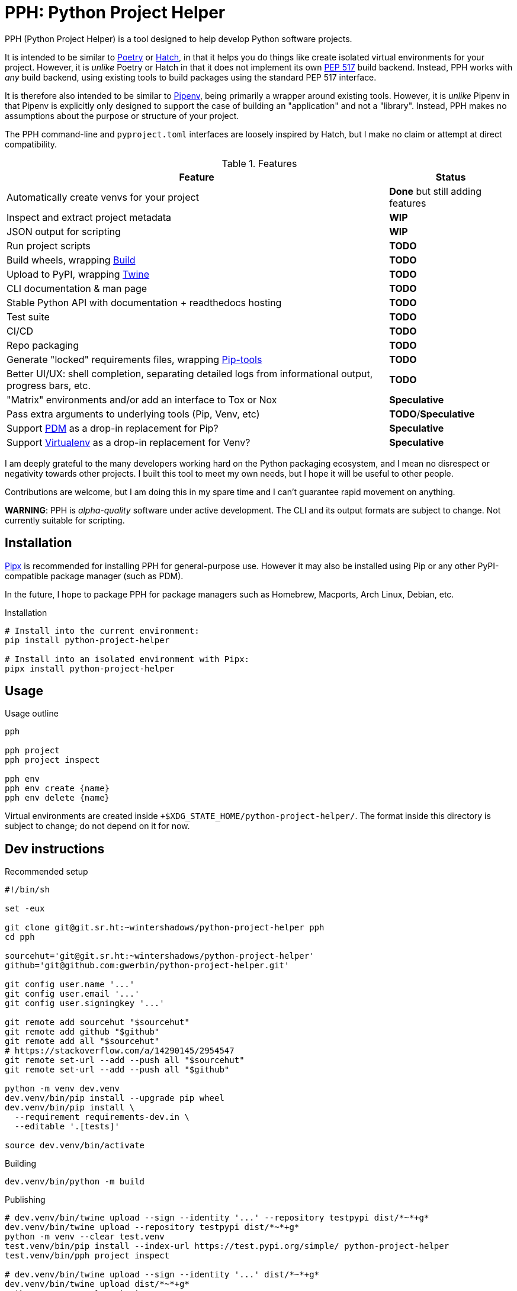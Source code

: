 = PPH: Python Project Helper

PPH (Python Project Helper) is a tool designed to help develop Python software projects.

It is intended to be similar to https://python-poetry.org/[Poetry] or https://hatch.pypa.io/[Hatch], in that it helps you do things like create isolated virtual environments for your project. However, it is _unlike_ Poetry or Hatch in that it does not implement its own https://peps.python.org/pep-0517/[PEP 517] build backend. Instead, PPH works with _any_ build backend, using existing tools to build packages using the standard PEP 517 interface.

It is therefore also intended to be similar to https://pipenv.pypa.io/[Pipenv], being primarily a wrapper around existing tools. However, it is _unlike_ Pipenv in that Pipenv is explicitly only designed to support the case of building an "application" and not a "library". Instead, PPH makes no assumptions about the purpose or structure of your project.

The PPH command-line and `pyproject.toml` interfaces are loosely inspired by Hatch, but I make no claim or attempt at direct compatibility.

.Features
[%autowidth]
|===
|Feature |Status

|Automatically create venvs for your project |*Done* but still adding features
|Inspect and extract project metadata |*WIP*
|JSON output for scripting |*WIP*
|Run project scripts |*TODO*
|Build wheels, wrapping https://pypi.org/project/build/[Build] |*TODO*
|Upload to PyPI, wrapping https://pypi.org/project/twine/[Twine] |*TODO*
|CLI documentation & man page |*TODO*
|Stable Python API with documentation + readthedocs hosting |*TODO*
|Test suite |*TODO*
|CI/CD |*TODO*
|Repo packaging |*TODO*
|Generate "locked" requirements files, wrapping https://pypi.org/project/pip-tools/[Pip-tools] |*TODO*
|Better UI/UX: shell completion, separating detailed logs from informational output, progress bars, etc. |*TODO*
|"Matrix" environments and/or add an interface to Tox or Nox |*Speculative*
|Pass extra arguments to underlying tools (Pip, Venv, etc) |*TODO*/*Speculative*
|Support https://pdm.fming.dev/latest/[PDM] as a drop-in replacement for Pip? |*Speculative*
|Support https://virtualenv.pypa.io/[Virtualenv] as a drop-in replacement for Venv? |*Speculative*
|===

I am deeply grateful to the many developers working hard on the Python packaging ecosystem, and I mean no disrespect or negativity towards other projects. I built this tool to meet my own needs, but I hope it will be useful to other people.

Contributions are welcome, but I am doing this in my spare time and I can't guarantee rapid movement on anything.

**WARNING**: PPH is _alpha-quality_ software under active development. The CLI and its output formats are subject to change. Not currently suitable for scripting.


== Installation

https://pypa.github.io/pipx/[Pipx] is recommended for installing PPH for general-purpose use. However it may also be installed using Pip or any other PyPI-compatible package manager (such as PDM).

In the future, I hope to package PPH for package managers such as Homebrew, Macports, Arch Linux, Debian, etc.

.Installation
[,shell]
----
# Install into the current environment:
pip install python-project-helper

# Install into an isolated environment with Pipx:
pipx install python-project-helper
----

== Usage

.Usage outline
[,shell]
----
pph

pph project
pph project inspect

pph env
pph env create {name}
pph env delete {name}
----

Virtual environments are created inside `+$XDG_STATE_HOME/python-project-helper/`. The format inside this directory is subject to change; do not depend on it for now.


== Dev instructions

.Recommended setup
[source,shell#setup-script]
----
#!/bin/sh

set -eux

git clone git@git.sr.ht:~wintershadows/python-project-helper pph
cd pph

sourcehut='git@git.sr.ht:~wintershadows/python-project-helper'
github='git@github.com:gwerbin/python-project-helper.git'

git config user.name '...'
git config user.email '...'
git config user.signingkey '...'

git remote add sourcehut "$sourcehut"
git remote add github "$github"
git remote add all "$sourcehut"
# https://stackoverflow.com/a/14290145/2954547
git remote set-url --add --push all "$sourcehut"
git remote set-url --add --push all "$github"

python -m venv dev.venv
dev.venv/bin/pip install --upgrade pip wheel
dev.venv/bin/pip install \
  --requirement requirements-dev.in \
  --editable '.[tests]'

source dev.venv/bin/activate
----

.Building
[source,shell#building]
----
dev.venv/bin/python -m build
----

.Publishing
[source,shell#building]
----
# dev.venv/bin/twine upload --sign --identity '...' --repository testpypi dist/*~*+g*
dev.venv/bin/twine upload --repository testpypi dist/*~*+g*
python -m venv --clear test.venv
test.venv/bin/pip install --index-url https://test.pypi.org/simple/ python-project-helper
test.venv/bin/pph project inspect

# dev.venv/bin/twine upload --sign --identity '...' dist/*~*+g*
dev.venv/bin/twine upload dist/*~*+g*
python -m venv --clear test.venv
test.venv/bin/pip install python-project-helper
test.venv/bin/pph project inspect

rm -rf test.venv
----
